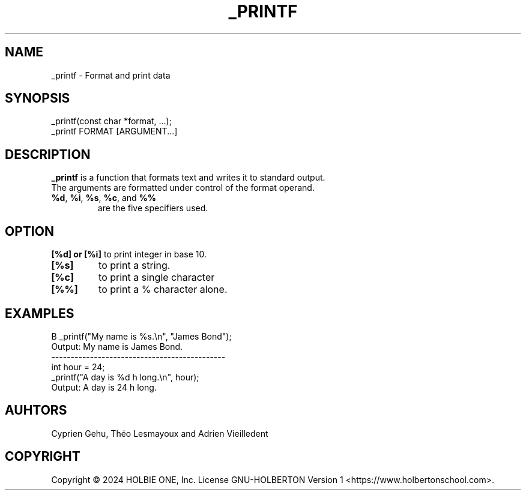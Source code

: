 .TH _PRINTF 1 _printf\-1.0
.SH NAME
_printf \- Format and print data
.SH SYNOPSIS
_printf(const char *format, ...);
.TP
_printf FORMAT [ARGUMENT...]
.SH DESCRIPTION
.B _printf
is a function that formats text and writes it to standard output. 
.TP
The arguments are formatted under control of the format operand.
.TP
.BR %d ", " %i ", " %s ", " %c ", and " %%
are the five specifiers used.
.SH OPTION 
.B [%d] or [%i]
to print integer in base 10.
.TP
.B [%s]
to print a string.
.TP
.B [%c]
to print a single character
.TP
.B [%%]
to print a % character alone.
.SH EXAMPLES
B _printf("My name is %s.\\n", "James Bond");
.TP 
Output: My name is James\ Bond.
.TP
---------------------------------------------
.TP
int hour = 24;
.TP
_printf("A day is %d h long.\\n", hour);
.TP
Output: A day is 24 h long.

.SH AUHTORS
Cyprien Gehu, Théo Lesmayoux and Adrien Vieilledent
.SH COPYRIGHT
Copyright © 2024  HOLBIE ONE, Inc.   License  GNU-HOLBERTON    Version 1  <https://www.holbertonschool.com>.
